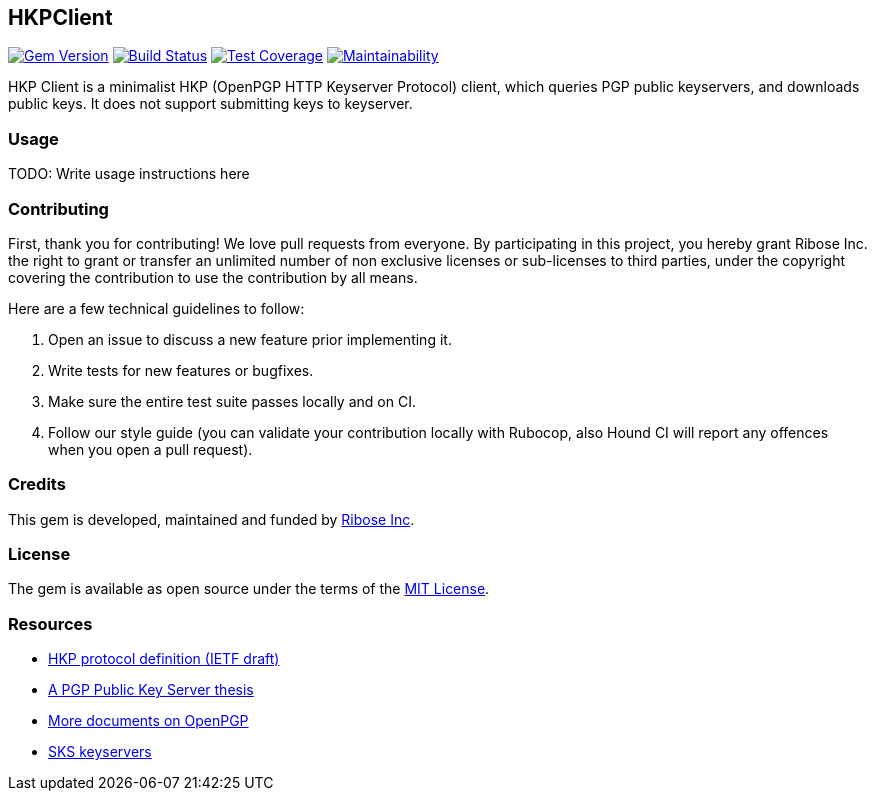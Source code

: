 HKPClient
---------

image:https://img.shields.io/gem/v/hkp_client.svg["Gem Version", link="https://rubygems.org/gems/hkp_client"]
image:https://img.shields.io/travis/riboseinc/hkp_client/master.svg["Build Status", link="https://travis-ci.org/riboseinc/hkp_client"]
image:https://img.shields.io/codecov/c/github/riboseinc/hkp_client.svg["Test Coverage", link="https://codecov.io/gh/riboseinc/hkp_client"]
image:https://img.shields.io/codeclimate/maintainability/riboseinc/hkp_client.svg["Maintainability", link="https://codeclimate.com/github/riboseinc/hkp_client/maintainability"]

:source-highlighter: pygments

HKP Client is a minimalist HKP (OpenPGP HTTP Keyserver Protocol) client, which
queries PGP public keyservers, and downloads public keys.  It does not support
submitting keys to keyserver.

Usage
~~~~~

TODO: Write usage instructions here

Contributing
~~~~~~~~~~~~

First, thank you for contributing!  We love pull requests from everyone.
By participating in this project, you hereby grant Ribose Inc. the right to
grant or transfer an unlimited number of non exclusive licenses or sub-licenses
to third parties, under the copyright covering the contribution to use
the contribution by all means.

Here are a few technical guidelines to follow:

1.  Open an issue to discuss a new feature prior implementing it.
2.  Write tests for new features or bugfixes.
3.  Make sure the entire test suite passes locally and on CI.
4.  Follow our style guide (you can validate your contribution locally with
    Rubocop, also Hound CI will report any offences when you open a pull
    request).

Credits
~~~~~~~

This gem is developed, maintained and funded by
https://www.ribose.com[Ribose Inc].

License
~~~~~~~

The gem is available as open source under the terms of the
https://opensource.org/licenses/MIT[MIT License].

Resources
~~~~~~~~~

- https://tools.ietf.org/html/draft-shaw-openpgp-hkp-00[HKP protocol definition (IETF draft)]
- http://www.mit.edu/afs/net.mit.edu/project/pks/thesis/paper/thesis.html[A PGP Public Key Server thesis]
- https://www.openpgp.org/about/standard/[More documents on OpenPGP]
- https://sks-keyservers.net/[SKS keyservers]
